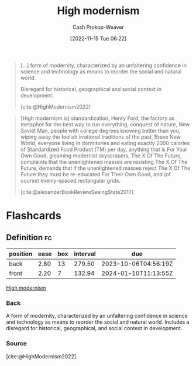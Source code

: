 :PROPERTIES:
:ID:       94f5d6dd-a97a-45af-be05-4e7096dea51a
:ROAM_REFS: [cite:@HighModernism2022]
:LAST_MODIFIED: [2023-08-30 Wed 05:41]
:END:
#+title: High modernism
#+hugo_custom_front_matter: :slug "94f5d6dd-a97a-45af-be05-4e7096dea51a"
#+author: Cash Prokop-Weaver
#+date: [2022-11-15 Tue 06:22]
#+filetags: :concept:

#+begin_quote
[...] form of modernity, characterized by an unfaltering confidence in science and technology as means to reorder the social and natural world.

Disregard for historical, geographical and social context in development.

[cite:@HighModernism2022]
#+end_quote

#+begin_quote
[High modernism is] standardization, Henry Ford, the factory as metaphor for the best way to run everything, conquest of nature, New Soviet Man, people with college degrees knowing better than you, wiping away the foolish irrational traditions of the past, Brave New World, everyone living in dormitories and eating exactly 2000 calories of Standardized Food Product (TM) per day, anything that is For Your Own Good, gleaming modernist skyscrapers, The X Of The Future, complaints that the unenlightened masses are resisting The X Of The Future, demands that if the unenlightened masses reject The X Of The Future they must be re-educated For Their Own Good, and (of course) evenly-spaced rectangular grids.

[cite:@alexanderBookReviewSeeingState2017]
#+end_quote

* Flashcards
** Definition :fc:
:PROPERTIES:
:ID:       bfc86a70-0002-4dc4-8e4f-9911585cfdea
:ANKI_NOTE_ID: 1640627825395
:FC_CREATED: 2021-12-27T17:57:05Z
:FC_TYPE:  double
:END:
:REVIEW_DATA:
| position | ease | box | interval | due                  |
|----------+------+-----+----------+----------------------|
| back     | 2.80 |  13 |   279.50 | 2023-10-06T04:56:19Z |
| front    | 2.20 |   7 |   132.94 | 2024-01-10T11:13:55Z |
:END:
[[id:94f5d6dd-a97a-45af-be05-4e7096dea51a][High modernism]]
*** Back
A form of modernity, characterized by an unfaltering confidence in science and technology as means to reorder the social and natural world. Includes a disregard for historical, geographical, and social context in development.
*** Source
[cite:@HighModernism2022]
#+print_bibliography: